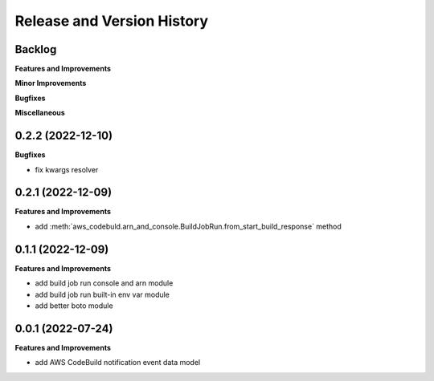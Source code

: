 .. _release_history:

Release and Version History
==============================================================================


Backlog
~~~~~~~~~~~~~~~~~~~~~~~~~~~~~~~~~~~~~~~~~~~~~~~~~~~~~~~~~~~~~~~~~~~~~~~~~~~~~~
**Features and Improvements**

**Minor Improvements**

**Bugfixes**

**Miscellaneous**


0.2.2 (2022-12-10)
~~~~~~~~~~~~~~~~~~~~~~~~~~~~~~~~~~~~~~~~~~~~~~~~~~~~~~~~~~~~~~~~~~~~~~~~~~~~~~
**Bugfixes**

- fix kwargs resolver


0.2.1 (2022-12-09)
~~~~~~~~~~~~~~~~~~~~~~~~~~~~~~~~~~~~~~~~~~~~~~~~~~~~~~~~~~~~~~~~~~~~~~~~~~~~~~
**Features and Improvements**

- add :meth:`aws_codebuld.arn_and_console.BuildJobRun.from_start_build_response` method


0.1.1 (2022-12-09)
~~~~~~~~~~~~~~~~~~~~~~~~~~~~~~~~~~~~~~~~~~~~~~~~~~~~~~~~~~~~~~~~~~~~~~~~~~~~~~
**Features and Improvements**

- add build job run console and arn module
- add build job run built-in env var module
- add better boto module


0.0.1 (2022-07-24)
~~~~~~~~~~~~~~~~~~~~~~~~~~~~~~~~~~~~~~~~~~~~~~~~~~~~~~~~~~~~~~~~~~~~~~~~~~~~~~
**Features and Improvements**

- add AWS CodeBuild notification event data model
